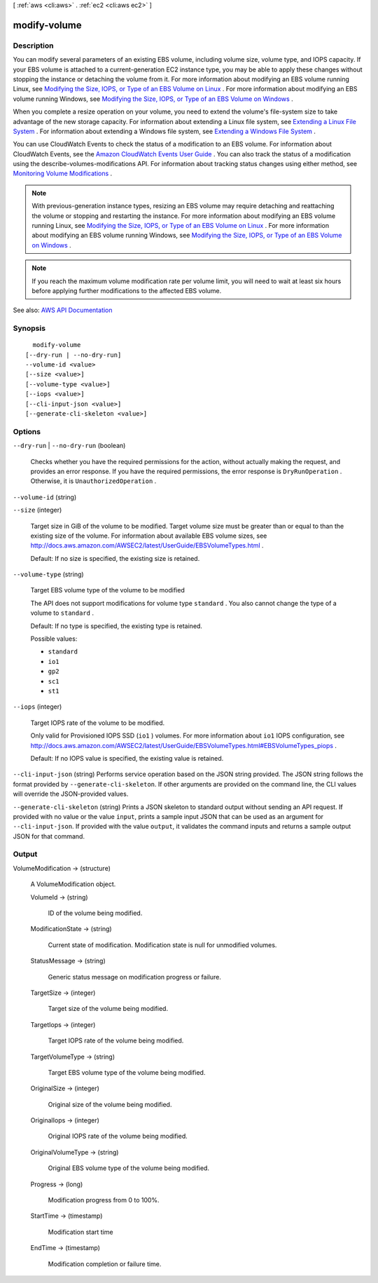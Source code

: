 [ :ref:`aws <cli:aws>` . :ref:`ec2 <cli:aws ec2>` ]

.. _cli:aws ec2 modify-volume:


*************
modify-volume
*************



===========
Description
===========



You can modify several parameters of an existing EBS volume, including volume size, volume type, and IOPS capacity. If your EBS volume is attached to a current-generation EC2 instance type, you may be able to apply these changes without stopping the instance or detaching the volume from it. For more information about modifying an EBS volume running Linux, see `Modifying the Size, IOPS, or Type of an EBS Volume on Linux <http://docs.aws.amazon.com/AWSEC2/latest/UserGuide/ebs-expand-volume.html>`_ . For more information about modifying an EBS volume running Windows, see `Modifying the Size, IOPS, or Type of an EBS Volume on Windows <http://docs.aws.amazon.com/AWSEC2/latest/WindowsGuide/ebs-expand-volume.html>`_ . 

 

When you complete a resize operation on your volume, you need to extend the volume's file-system size to take advantage of the new storage capacity. For information about extending a Linux file system, see `Extending a Linux File System <http://docs.aws.amazon.com/AWSEC2/latest/UserGuide/ebs-expand-volume.html#recognize-expanded-volume-linux>`_ . For information about extending a Windows file system, see `Extending a Windows File System <http://docs.aws.amazon.com/AWSEC2/latest/WindowsGuide/ebs-expand-volume.html#recognize-expanded-volume-windows>`_ . 

 

You can use CloudWatch Events to check the status of a modification to an EBS volume. For information about CloudWatch Events, see the `Amazon CloudWatch Events User Guide <http://docs.aws.amazon.com/AmazonCloudWatch/latest/events/>`_ . You can also track the status of a modification using the  describe-volumes-modifications API. For information about tracking status changes using either method, see `Monitoring Volume Modifications <http://docs.aws.amazon.com/AWSEC2/latest/UserGuide/ebs-expand-volume.html#monitoring_mods>`_ . 

 

.. note::

   

  With previous-generation instance types, resizing an EBS volume may require detaching and reattaching the volume or stopping and restarting the instance. For more information about modifying an EBS volume running Linux, see `Modifying the Size, IOPS, or Type of an EBS Volume on Linux <http://docs.aws.amazon.com/AWSEC2/latest/UserGuide/ebs-expand-volume.html>`_ . For more information about modifying an EBS volume running Windows, see `Modifying the Size, IOPS, or Type of an EBS Volume on Windows <http://docs.aws.amazon.com/AWSEC2/latest/WindowsGuide/ebs-expand-volume.html>`_ .

   

 

.. note::

   

  If you reach the maximum volume modification rate per volume limit, you will need to wait at least six hours before applying further modifications to the affected EBS volume.

   



See also: `AWS API Documentation <https://docs.aws.amazon.com/goto/WebAPI/ec2-2016-11-15/ModifyVolume>`_


========
Synopsis
========

::

    modify-volume
  [--dry-run | --no-dry-run]
  --volume-id <value>
  [--size <value>]
  [--volume-type <value>]
  [--iops <value>]
  [--cli-input-json <value>]
  [--generate-cli-skeleton <value>]




=======
Options
=======

``--dry-run`` | ``--no-dry-run`` (boolean)


  Checks whether you have the required permissions for the action, without actually making the request, and provides an error response. If you have the required permissions, the error response is ``DryRunOperation`` . Otherwise, it is ``UnauthorizedOperation`` .

  

``--volume-id`` (string)


``--size`` (integer)


  Target size in GiB of the volume to be modified. Target volume size must be greater than or equal to than the existing size of the volume. For information about available EBS volume sizes, see `http\://docs.aws.amazon.com/AWSEC2/latest/UserGuide/EBSVolumeTypes.html <http://docs.aws.amazon.com/AWSEC2/latest/UserGuide/EBSVolumeTypes.html>`_ .

   

  Default: If no size is specified, the existing size is retained. 

  

``--volume-type`` (string)


  Target EBS volume type of the volume to be modified

   

  The API does not support modifications for volume type ``standard`` . You also cannot change the type of a volume to ``standard`` . 

   

  Default: If no type is specified, the existing type is retained. 

  

  Possible values:

  
  *   ``standard``

  
  *   ``io1``

  
  *   ``gp2``

  
  *   ``sc1``

  
  *   ``st1``

  

  

``--iops`` (integer)


  Target IOPS rate of the volume to be modified.

   

  Only valid for Provisioned IOPS SSD (``io1`` ) volumes. For more information about ``io1`` IOPS configuration, see `http\://docs.aws.amazon.com/AWSEC2/latest/UserGuide/EBSVolumeTypes.html#EBSVolumeTypes_piops <http://docs.aws.amazon.com/AWSEC2/latest/UserGuide/EBSVolumeTypes.html#EBSVolumeTypes_piops>`_ .

   

  Default: If no IOPS value is specified, the existing value is retained. 

  

``--cli-input-json`` (string)
Performs service operation based on the JSON string provided. The JSON string follows the format provided by ``--generate-cli-skeleton``. If other arguments are provided on the command line, the CLI values will override the JSON-provided values.

``--generate-cli-skeleton`` (string)
Prints a JSON skeleton to standard output without sending an API request. If provided with no value or the value ``input``, prints a sample input JSON that can be used as an argument for ``--cli-input-json``. If provided with the value ``output``, it validates the command inputs and returns a sample output JSON for that command.



======
Output
======

VolumeModification -> (structure)

  

  A  VolumeModification object.

  

  VolumeId -> (string)

    

    ID of the volume being modified.

    

    

  ModificationState -> (string)

    

    Current state of modification. Modification state is null for unmodified volumes. 

    

    

  StatusMessage -> (string)

    

    Generic status message on modification progress or failure.

    

    

  TargetSize -> (integer)

    

    Target size of the volume being modified.

    

    

  TargetIops -> (integer)

    

    Target IOPS rate of the volume being modified.

    

    

  TargetVolumeType -> (string)

    

    Target EBS volume type of the volume being modified.

    

    

  OriginalSize -> (integer)

    

    Original size of the volume being modified.

    

    

  OriginalIops -> (integer)

    

    Original IOPS rate of the volume being modified.

    

    

  OriginalVolumeType -> (string)

    

    Original EBS volume type of the volume being modified.

    

    

  Progress -> (long)

    

    Modification progress from 0 to 100%.

    

    

  StartTime -> (timestamp)

    

    Modification start time 

    

    

  EndTime -> (timestamp)

    

    Modification completion or failure time.

    

    

  

